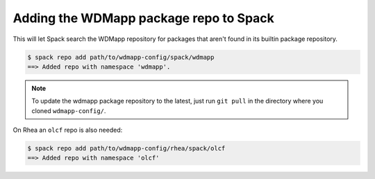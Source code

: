 
Adding the WDMapp package repo to Spack
=============================================

This will let Spack search the WDMapp repository for packages that
aren't found in its builtin package repository.

.. code-block:: sh

  $ spack repo add path/to/wdmapp-config/spack/wdmapp
  ==> Added repo with namespace 'wdmapp'.

.. note::

  To update the wdmapp package repository to the latest, just run ``git
  pull`` in the directory where you cloned ``wdmapp-config/``.

On Rhea an ``olcf`` repo is also needed:

.. code-block:: sh

  $ spack repo add path/to/wdmapp-config/rhea/spack/olcf
  ==> Added repo with namespace 'olcf'

